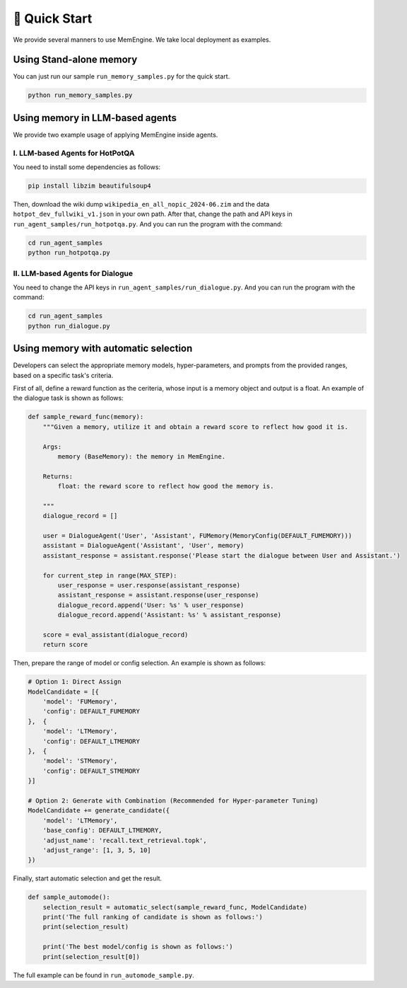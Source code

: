 .. _quick_start:

🚀 Quick Start
================

We provide several manners to use MemEngine. We take local deployment as examples.


Using Stand-alone memory
------------------------

You can just run our sample ``run_memory_samples.py`` for the quick start.

.. code-block:: bash

    python run_memory_samples.py


Using memory in LLM-based agents
--------------------------------

We provide two example usage of applying MemEngine inside agents.

I. LLM-based Agents for HotPotQA
~~~~~~~~~~~~~~~~~~~~~~~~~~~~~~~~~

You need to install some dependencies as follows:

.. code-block:: bash

    pip install libzim beautifulsoup4


Then, download the wiki dump ``wikipedia_en_all_nopic_2024-06.zim`` and the data ``hotpot_dev_fullwiki_v1.json`` in your own path. After that, change the path and API keys in ``run_agent_samples/run_hotpotqa.py``. And you can run the program with the command:

.. code-block:: bash

    cd run_agent_samples
    python run_hotpotqa.py


II. LLM-based Agents for Dialogue
~~~~~~~~~~~~~~~~~~~~~~~~~~~~~~~~~

You need to change the API keys in ``run_agent_samples/run_dialogue.py``. And you can run the program with the command:

.. code-block:: bash

    cd run_agent_samples
    python run_dialogue.py


Using memory with automatic selection
--------------------------------------

Developers can select the appropriate memory models, hyper-parameters, and prompts from the provided ranges, based on a specific task's criteria.

First of all, define a reward function as the ceriteria, whose input is a memory object and output is a float. An example of the dialogue task is shown as follows:

.. code-block:: python

    def sample_reward_func(memory):
        """Given a memory, utilize it and obtain a reward score to reflect how good it is.

        Args:
            memory (BaseMemory): the memory in MemEngine.

        Returns:
            float: the reward score to reflect how good the memory is.

        """
        dialogue_record = []

        user = DialogueAgent('User', 'Assistant', FUMemory(MemoryConfig(DEFAULT_FUMEMORY)))
        assistant = DialogueAgent('Assistant', 'User', memory)
        assistant_response = assistant.response('Please start the dialogue between User and Assistant.')

        for current_step in range(MAX_STEP):
            user_response = user.response(assistant_response)
            assistant_response = assistant.response(user_response)
            dialogue_record.append('User: %s' % user_response)
            dialogue_record.append('Assistant: %s' % assistant_response)

        score = eval_assistant(dialogue_record)
        return score

Then, prepare the range of model or config selection. An example is shown as follows:

.. code-block:: python

    # Option 1: Direct Assign
    ModelCandidate = [{
        'model': 'FUMemory',
        'config': DEFAULT_FUMEMORY
    },  {
        'model': 'LTMemory',
        'config': DEFAULT_LTMEMORY
    },  {
        'model': 'STMemory',
        'config': DEFAULT_STMEMORY
    }]

    # Option 2: Generate with Combination (Recommended for Hyper-parameter Tuning)
    ModelCandidate += generate_candidate({
        'model': 'LTMemory',
        'base_config': DEFAULT_LTMEMORY,
        'adjust_name': 'recall.text_retrieval.topk',
        'adjust_range': [1, 3, 5, 10]
    })

Finally, start automatic selection and get the result.

.. code-block:: python
    
    def sample_automode():
        selection_result = automatic_select(sample_reward_func, ModelCandidate)
        print('The full ranking of candidate is shown as follows:')
        print(selection_result)

        print('The best model/config is shown as follows:')
        print(selection_result[0])

The full example can be found in ``run_automode_sample.py``.
